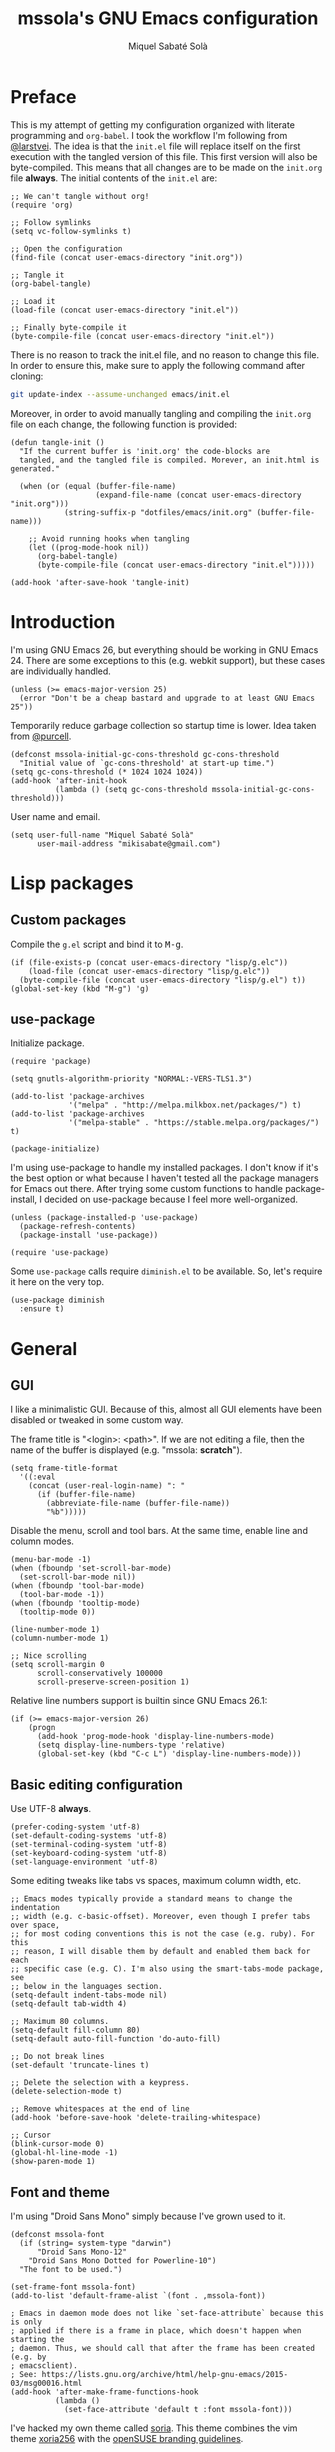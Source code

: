 #+TITLE: mssola's GNU Emacs configuration
#+AUTHOR: Miquel Sabaté Solà
#+EMAIL: mikisabate@gmail.com
#+BABEL: :cache yes
#+PROPERTY: header-args :tangle ~/.emacs.d/init.el

* Preface

This is my attempt of getting my configuration organized with literate
programming and =org-babel=. I took the workflow I'm following from [[https://github.com/larstvei][@larstvei]].
The idea is that the =init.el= file will replace itself on the first execution
with the tangled version of this file. This first version will also be
byte-compiled. This means that all changes are to be made on the =init.org=
file *always*. The initial contents of the =init.el= are:

#+BEGIN_SRC elisp :tangle no
;; We can't tangle without org!
(require 'org)

;; Follow symlinks
(setq vc-follow-symlinks t)

;; Open the configuration
(find-file (concat user-emacs-directory "init.org"))

;; Tangle it
(org-babel-tangle)

;; Load it
(load-file (concat user-emacs-directory "init.el"))

;; Finally byte-compile it
(byte-compile-file (concat user-emacs-directory "init.el"))
#+END_SRC

There is no reason to track the init.el file, and no reason to change this
file. In order to ensure this, make sure to apply the following command after
cloning:

#+BEGIN_SRC sh :tangle no
git update-index --assume-unchanged emacs/init.el
#+END_SRC

Moreover, in order to avoid manually tangling and compiling the =init.org= file
on each change, the following function is provided:

#+BEGIN_SRC elisp
(defun tangle-init ()
  "If the current buffer is 'init.org' the code-blocks are
  tangled, and the tangled file is compiled. Morever, an init.html is generated."

  (when (or (equal (buffer-file-name)
                   (expand-file-name (concat user-emacs-directory "init.org")))
            (string-suffix-p "dotfiles/emacs/init.org" (buffer-file-name)))

    ;; Avoid running hooks when tangling
    (let ((prog-mode-hook nil))
      (org-babel-tangle)
      (byte-compile-file (concat user-emacs-directory "init.el")))))

(add-hook 'after-save-hook 'tangle-init)
#+END_SRC

* Introduction

I'm using GNU Emacs 26, but everything should be working in GNU Emacs 24. There
are some exceptions to this (e.g. webkit support), but these cases are
individually handled.

#+BEGIN_SRC elisp
  (unless (>= emacs-major-version 25)
    (error "Don't be a cheap bastard and upgrade to at least GNU Emacs 25"))
#+END_SRC

Temporarily reduce garbage collection so startup time is lower. Idea taken from
[[https://github.com/purcell][@purcell]].

#+BEGIN_SRC elisp
  (defconst mssola-initial-gc-cons-threshold gc-cons-threshold
    "Initial value of `gc-cons-threshold' at start-up time.")
  (setq gc-cons-threshold (* 1024 1024 1024))
  (add-hook 'after-init-hook
            (lambda () (setq gc-cons-threshold mssola-initial-gc-cons-threshold)))
#+END_SRC

User name and email.

#+BEGIN_SRC elisp
(setq user-full-name "Miquel Sabaté Solà"
      user-mail-address "mikisabate@gmail.com")
#+END_SRC

* Lisp packages
** Custom packages

Compile the =g.el= script and bind it to @@html:<kbd>M-g</kbd>@@.

#+BEGIN_SRC elisp
(if (file-exists-p (concat user-emacs-directory "lisp/g.elc"))
    (load-file (concat user-emacs-directory "lisp/g.elc"))
  (byte-compile-file (concat user-emacs-directory "lisp/g.el") t))
(global-set-key (kbd "M-g") 'g)
#+END_SRC

** use-package

Initialize package.

#+BEGIN_SRC elisp
(require 'package)

(setq gnutls-algorithm-priority "NORMAL:-VERS-TLS1.3")

(add-to-list 'package-archives
             '("melpa" . "http://melpa.milkbox.net/packages/") t)
(add-to-list 'package-archives
             '("melpa-stable" . "https://stable.melpa.org/packages/") t)

(package-initialize)
#+END_SRC

I'm using use-package to handle my installed packages. I don't know if it's
the best option or what because I haven't tested all the package managers
for Emacs out there. After trying some custom functions to handle
package-install, I decided on use-package because I feel more well-organized.

#+BEGIN_SRC elisp
(unless (package-installed-p 'use-package)
  (package-refresh-contents)
  (package-install 'use-package))

(require 'use-package)
#+END_SRC

Some =use-package= calls require =diminish.el= to be available. So, let's
require it here on the very top.

#+BEGIN_SRC elisp
(use-package diminish
  :ensure t)
#+END_SRC

* General

** GUI

I like a minimalistic GUI. Because of this, almost all GUI elements have been
disabled or tweaked in some custom way.

The frame title is "<login>: <path>". If we are not editing a file, then the
name of the buffer is displayed (e.g. "mssola: *scratch*").

#+BEGIN_SRC elisp
  (setq frame-title-format
    '((:eval
      (concat (user-real-login-name) ": "
        (if (buffer-file-name)
          (abbreviate-file-name (buffer-file-name))
          "%b")))))
#+END_SRC

Disable the menu, scroll and tool bars. At the same time, enable line and column
modes.

#+BEGIN_SRC elisp
  (menu-bar-mode -1)
  (when (fboundp 'set-scroll-bar-mode)
    (set-scroll-bar-mode nil))
  (when (fboundp 'tool-bar-mode)
    (tool-bar-mode -1))
  (when (fboundp 'tooltip-mode)
    (tooltip-mode 0))

  (line-number-mode 1)
  (column-number-mode 1)

  ;; Nice scrolling
  (setq scroll-margin 0
        scroll-conservatively 100000
        scroll-preserve-screen-position 1)
#+END_SRC

Relative line numbers support is builtin since GNU Emacs 26.1:

#+BEGIN_SRC elisp
(if (>= emacs-major-version 26)
    (progn
      (add-hook 'prog-mode-hook 'display-line-numbers-mode)
      (setq display-line-numbers-type 'relative)
      (global-set-key (kbd "C-c L") 'display-line-numbers-mode)))
#+END_SRC

** Basic editing configuration

Use UTF-8 *always*.

#+BEGIN_SRC elisp
  (prefer-coding-system 'utf-8)
  (set-default-coding-systems 'utf-8)
  (set-terminal-coding-system 'utf-8)
  (set-keyboard-coding-system 'utf-8)
  (set-language-environment 'utf-8)
#+END_SRC

Some editing tweaks like tabs vs spaces, maximum column width, etc.

#+BEGIN_SRC elisp
  ;; Emacs modes typically provide a standard means to change the indentation
  ;; width (e.g. c-basic-offset). Moreover, even though I prefer tabs over space,
  ;; for most coding conventions this is not the case (e.g. ruby). For this
  ;; reason, I will disable them by default and enabled them back for each
  ;; specific case (e.g. C). I'm also using the smart-tabs-mode package, see
  ;; below in the languages section.
  (setq-default indent-tabs-mode nil)
  (setq-default tab-width 4)

  ;; Maximum 80 columns.
  (setq-default fill-column 80)
  (setq-default auto-fill-function 'do-auto-fill)

  ;; Do not break lines
  (set-default 'truncate-lines t)

  ;; Delete the selection with a keypress.
  (delete-selection-mode t)

  ;; Remove whitespaces at the end of line
  (add-hook 'before-save-hook 'delete-trailing-whitespace)

  ;; Cursor
  (blink-cursor-mode 0)
  (global-hl-line-mode -1)
  (show-paren-mode 1)
#+END_SRC

** Font and theme

I'm using "Droid Sans Mono" simply because I've grown used to it.

#+BEGIN_SRC elisp
(defconst mssola-font
  (if (string= system-type "darwin")
      "Droid Sans Mono-12"
    "Droid Sans Mono Dotted for Powerline-10")
  "The font to be used.")

(set-frame-font mssola-font)
(add-to-list 'default-frame-alist `(font . ,mssola-font))

; Emacs in daemon mode does not like `set-face-attribute` because this is only
; applied if there is a frame in place, which doesn't happen when starting the
; daemon. Thus, we should call that after the frame has been created (e.g. by
; emacsclient).
; See: https://lists.gnu.org/archive/html/help-gnu-emacs/2015-03/msg00016.html
(add-hook 'after-make-frame-functions-hook
          (lambda ()
            (set-face-attribute 'default t :font mssola-font)))
#+END_SRC

I've hacked my own theme called [[https://github.com/mssola/soria][soria]]. This theme combines the vim theme
[[http://www.vim.org/scripts/script.php?script_id=2140][xoria256]] with the [[http://opensuse.github.io/branding-guidelines/][openSUSE branding guidelines]].

#+BEGIN_SRC elisp
  (load-theme 'soria t)
#+END_SRC

When hacking your own theme, sometimes you want to know what face is the one
that you see on the screen right now. This function from [[https://github.com/thblt/DotFiles][@thblt]] allows me to
get exactly that:

#+BEGIN_SRC elisp
(defun mssola-face-at-point (pos)
  "Writes a message with the name of the face at the current point.  The POS
  argument contains the current position of the cursor."

  (interactive "d")

  (let ((face (or (get-char-property (point) 'read-face-name)
                  (get-char-property (point) 'face))))
    (if face (message "Face: %s" face) (message "No face at %d" pos))))

(global-set-key (kbd "C-c f") 'mssola-face-at-point)
#+END_SRC

** General global key bindings

Use kill-this-buffer instead of kill-buffer.

#+BEGIN_SRC elisp
  (global-set-key (kbd "C-x k") 'kill-this-buffer)
#+END_SRC

Disable C-z. It will later on be picked up by Evil's config as the escape
sequence. This is here to make sure that it will be disabled even if Evil
cannot be loaded due to some error.

#+BEGIN_SRC elisp
  (global-unset-key (kbd "C-z"))
#+END_SRC

Also disable the =C-x i= binding, since I've never used the default behavior,
and it will be used as a prefix for inferior modes (e.g. /ielm/).

#+BEGIN_SRC elisp
  (global-unset-key (kbd "C-x i"))
#+END_SRC

Disable all the Fn keys.

#+BEGIN_SRC elisp
  (dotimes (i 12)
    (global-unset-key (kbd (format "<f%d>" (+ i 1)))))
#+END_SRC

Disable overwrite-mode.

#+BEGIN_SRC elisp
  (define-key global-map [(insert)] nil)
#+END_SRC

Kill GNU Emacs by hitting =C-x r q= (mnemonic /Really quit/).

#+BEGIN_SRC elisp
  (global-set-key (kbd "C-x r q") 'kill-emacs)
#+END_SRC

** Others

Revert buffers automatically when underlying files are changed externally.

#+BEGIN_SRC elisp
  (global-auto-revert-mode t)
#+END_SRC

Follow symlinks.

#+BEGIN_SRC elisp
  (setq vc-follow-symlinks t)
#+END_SRC

Remove the initial message from the scratch buffer.

#+BEGIN_SRC elisp
  (setq initial-scratch-message nil)
#+END_SRC

Never kill the scratch buffer, bury it instead.

#+BEGIN_SRC elisp
(defadvice kill-buffer (around kill-buffer-around-advice activate)
  (let ((buffer-to-kill (ad-get-arg 0)))
    (if (equal buffer-to-kill "*scratch*")
        (bury-buffer)
      ad-do-it)))

(defadvice kill-this-buffer (around kill-buffer-around-advice activate)
  (let ((buffer-to-kill (ad-get-arg 0)))
    (if (equal buffer-to-kill "*scratch*")
        (bury-buffer)
      ad-do-it)))
#+END_SRC

No backups

#+BEGIN_SRC elisp
  (setq-default make-backup-files nil)
  (setq-default auto-save-default nil)
#+END_SRC

But at least save the list of recently open files.

#+BEGIN_SRC elisp
(require 'recentf)

(recentf-mode 1)
(global-set-key "\C-x\ \C-r" 'recentf-open-files)

; Save the list every 5 minutes
(run-at-time nil (* 5 60) 'recentf-save-list)
#+END_SRC

No welcome screen

#+BEGIN_SRC elisp
  (setq-default inhibit-startup-message t)
#+END_SRC

Enable y/n answers

#+BEGIN_SRC elisp
  (fset 'yes-or-no-p 'y-or-n-p)
#+END_SRC

Let flyspell be performant.

#+BEGIN_SRC elisp
  (defvar flyspell-issue-message-flag nil)
#+END_SRC

Save custom-variables somewhere else.

#+BEGIN_SRC elisp
  (setq custom-file (expand-file-name "custom.el" user-emacs-directory))
  (if (file-exists-p custom-file)
      (load custom-file))
#+END_SRC

Disable audio notifications.

#+BEGIN_SRC elisp
(setq ring-bell-function 'ignore)
#+END_SRC

* Calendar

We catalans start our weeks on Monday.

#+BEGIN_SRC elisp
  (defvar calendar-week-start-day 1)
#+END_SRC

Global key binding.

#+BEGIN_SRC elisp
  (global-set-key (kbd "M-c") 'calendar)
#+END_SRC

Fix some stuff for evil mode.

#+BEGIN_SRC elisp
(with-eval-after-load "calendar"
  (with-eval-after-load "evil"
    (evil-set-initial-state 'calendar-mode 'normal)
    (evil-define-key 'normal calendar-mode-map
      "j" 'calendar-forward-week
      "k" 'calendar-backward-week
      "b" 'calendar-backward-day
      "h" 'calendar-backward-day
      "l" 'calendar-forward-day
      "w" 'calendar-forward-day
      "q" 'calendar-exit
      "\C-h" 'evil-window-left
      "\C-l" 'evil-window-right
      "\C-j" 'evil-window-down
      "\C-k" 'evil-window-up
      "\C-n" 'calendar-scroll-left-three-months
      "\C-p" 'calendar-scroll-right-three-months)))
#+END_SRC

* General purpose defuns

I want to read the latest news. That's why I define a function that downloads
the =NEWS= file from the git server and then opens it in a buffer.

#+BEGIN_SRC elisp
  (defun mssola-view-emacs-latest-news ()
    "Allow users to fetch the latest Emacs' NEWS file."
    (interactive)

    (url-copy-file
     "http://git.savannah.gnu.org/cgit/emacs.git/plain/etc/NEWS"
     "/tmp/emacs-news" t)

    (find-file-read-only "/tmp/emacs-news" t))
#+END_SRC

Sometimes I want to debug my initialization time.

#+BEGIN_SRC elisp
  (defun emacs-init-time ()
    "Redefine the `emacs-init-time' function so it is more detailed.
  Idea taken from @purcell."

    (interactive)
    (let ((init-time
           (float-time (time-subtract after-init-time before-init-time))))
      (message "%.3fs" init-time)))
#+END_SRC

* Project

First of all, load the silver searcher, which is a convenient and fast searcher.
Ayo silver!

#+BEGIN_SRC elisp
  (use-package ag
    :ensure t
    :config

    ; Avoid some disagreements between ag and evil.
    (with-eval-after-load 'evil
      (add-hook 'ag-mode-hook
                (lambda ()
                  (define-key ag-mode-map (kbd "n") 'evil-search-next)
                  (define-key ag-mode-map (kbd "N") 'evil-search-previous)
                  (define-key ag-mode-map (kbd "gg") 'evil-goto-first-line))))
    (setq ag-reuse-buffers t)
    (setq ag-reuse-window t))
#+END_SRC

Then, for keeping up with my projects I use the Projectile + Helm combination.

#+BEGIN_SRC elisp
  (use-package projectile
    :ensure t
    :config
    (projectile-mode 1))

  (use-package helm
    :ensure t
    :config
    (setq projectile-completion-system 'helm)

    ; Allow the search pattern to be on the header. Taken from this Reddit thread:
    ; https://www.reddit.com/r/emacs/comments/3asbyn/new_and_very_useful_helm_feature_enter_search/
    (setq helm-echo-input-in-header-line t)

    (defun helm-hide-minibuffer-maybe ()
      "Hide the minibuffer if we are in a Helm session"

      (when (with-helm-buffer helm-echo-input-in-header-line)
        (let ((ov (make-overlay (point-min) (point-max) nil nil t)))
          (overlay-put ov 'window (selected-window))
          (overlay-put ov 'face (let ((bg-color (face-background 'default nil)))
                                  `(:background ,bg-color :foreground ,bg-color)))
          (setq-local cursor-type nil))))

    (add-hook 'helm-minibuffer-set-up-hook 'helm-hide-minibuffer-maybe)
    (setq helm-split-window-inside-p t)

    ; Preview files with tab
    (define-key helm-map (kbd "<tab>") 'helm-execute-persistent-action)

    ; Show available options
    (define-key helm-map (kbd "C-a")  'helm-select-action)

    ; Some vim-like bindings
    (define-key helm-map (kbd "C-j") 'helm-next-line)
    (define-key helm-map (kbd "C-k") 'helm-previous-line)

    (global-set-key (kbd "M-x") 'helm-M-x)

    (use-package helm-ag
      :ensure t))

  (use-package helm-projectile
    :ensure t
    :config
    (helm-projectile-on)

    ; Define M-p as a way to quickly list all the available projects.
    (with-eval-after-load 'evil
      (define-key evil-normal-state-map (kbd "M-p")
        'helm-projectile-switch-project)))
#+END_SRC

I use @@html:<kbd>C-p</kbd>@@ as the binding for listing relevant files. This
binding works either by using =helm-projectile= or the regular =helm-find=
function. As a final touch, this binding also works for listing channels in ERC
buffers.

#+BEGIN_SRC elisp
(defun mssola-erc-helm-buffer-list ()
  "Returns a list with the ERC buffers."
  (mapcar 'buffer-name (erc-buffer-list)))

(defconst mssola-helm-source-erc-channel-list
      '((name . "ERC Channels")
        (candidates . mssola-erc-helm-buffer-list)
        (action . switch-to-buffer)))

(defun mssola-erc-helm-switch-buffer ()
  "Use helm to select an active ERC buffer."

  (interactive)

  (helm :sources '(mssola-helm-source-erc-channel-list)
        :buffer "*helm-erc-channels*"))

(defun mssola-find-file ()
  "Call the proper Helm function for finding files."

  (interactive)

  (if (string= major-mode "erc-mode")
      (mssola-erc-helm-switch-buffer)
    (condition-case nil
        (helm-projectile-find-file)
      (error
       (helm-find-files nil)))))

(with-eval-after-load 'evil
  (define-key evil-normal-state-map (kbd "C-p") 'mssola-find-file))
#+END_SRC

Similarly, =helm-ag= has two functions for applying =ag= on the project. I'm
binding to @@html:<kbd>,a</kbd>@@ a function that calls to the proper function.

#+BEGIN_SRC elisp
  (defun mssola-helm-ag ()
    "Call the right ag command for helm-ag."

    (interactive)

    (condition-case nil
        (helm-ag-project-root)
      (error (helm-ag))))

  (with-eval-after-load 'evil-leader
    (evil-leader/set-key "a" 'mssola-helm-ag))
#+END_SRC

* Edit

In this section I define some useful packages for editing. First of all, one of
the coolest packages out there is =undo-tree=. It allows you to navigate through
the undo history in a tree (because GNU Emacs is cool and keeps track of undo
actions in a tree structure instead of in a stack). This package is included in
recent versions of GNU Emacs.

#+BEGIN_SRC elisp
(with-eval-after-load 'undo-tree
  (global-undo-tree-mode 1)

  (setq undo-tree-visualizer-diff t
        undo-tree-visualizer-timestamps t
        undo-tree-visualizer-relative-timestamps t)

  (require 'diminish)
  (diminish 'undo-tree-mode))
#+END_SRC

Another important package is =flycheck=, which is an on-the-fly syntax checking
extension. This works with lots of languages with proper glue code.

#+BEGIN_SRC elisp
(use-package let-alist
  :ensure t)

(use-package flycheck
  :ensure t
  :diminish
  :config
  (add-hook 'after-init-hook 'global-flycheck-mode)

  ;; Only show the errors buffer if it isn't there and if I'm saving the
  ;; buffer.
  (setq flycheck-emacs-lisp-load-path 'inherit)
  (setq flycheck-check-syntax-automatically '(mode-enabled save))
  (setq flycheck-display-errors-function
    #'flycheck-display-error-messages-unless-error-list))
#+END_SRC

A recurring issue in speeches and presentations is that when showing something
with your editor, you have to increase/decrease the fonts. I use the
=default-text-scale= package for this.

#+BEGIN_SRC elisp
  (use-package default-text-scale
    :ensure t
    :config
    (global-set-key (kbd "C-+") 'default-text-scale-increase)
    (global-set-key (kbd "C--") 'default-text-scale-decrease))
#+END_SRC

Some languages use some delimiters a lot (e.g. lisp languages and
parenthesis). For this reason I'm using the =rainbow-delimiters= package, which
properly highlights each level in a different way (provided that your theme
supports it).

#+BEGIN_SRC elisp
  (use-package rainbow-delimiters
    :ensure t)
#+END_SRC

Enable =electric-pair-mode=, which automatically closes pairs like brackets:

#+BEGIN_SRC elisp
(electric-pair-mode 1)
#+END_SRC

I never use the mouse.

#+BEGIN_SRC elisp
(use-package disable-mouse
  :ensure t
  :config
  (global-disable-mouse-mode)
  (setq global-disable-mouse-mode-lighter ""))
#+END_SRC

Sometimes you begin typing a prefix, but then you forget the following
chord. For this reason =which-key= was created. It will show the available
commands for the current chord as a list.

#+BEGIN_SRC elisp
(use-package which-key
  :ensure t
  :diminish which-key-mode
  :config
  (which-key-mode))
#+END_SRC

For some modes it is important to count the number of words in the text. For
this, we have =wc-mode=.

#+BEGIN_SRC elisp
  (use-package wc-mode
    :ensure t)
#+END_SRC

Editing files as root is a bit of a pain because usually the root user doesn't
have the same configuration as the current one, and attempting to do so can be
messy. So, instead of that, we could advice the =find-file= function so if the
file is not writable by the current user, then GNU Emacs will ask for editing
this same file as root:

#+BEGIN_SRC elisp
(defadvice find-file (after find-file-sudo activate)
  "Find file as root if necessary."
  (if (and buffer-file-name
           (not (file-writable-p buffer-file-name)))
    (if (yes-or-no-p "Do you want to edit this file as root?")
        (find-alternate-file (concat "/sudo:root@localhost:" buffer-file-name)))))
#+END_SRC

=YASnippet= allows people to define shortcuts for writing some common blocks.
Moreover, it comes with a set of builtin snippets already. Since I don't
remember some of these snippets, I've mapped @@html:<kbd>, h</kbd>@@ to
=yas-describe-tables=, which shows the available snippets in another buffer.

#+BEGIN_SRC elisp
(use-package yasnippet
  :ensure t
  :diminish yas-minor-mode
  :init (yas-global-mode)
  :config
  (yas-global-mode 1))
#+END_SRC

=bool-flip= is a very simple utility that toggles truthy/falsey values.

#+BEGIN_SRC elisp
(use-package bool-flip
  :ensure t
  :config
  (global-set-key (kbd "C-c b") 'bool-flip-do-flip))
#+END_SRC

=move-text= is a small package that allows you to move lines with a
keybinding. This might be feasible with Evil mode, but still this might help
when you want to move lines and keep the default registry empty:

#+BEGIN_SRC elisp
(use-package move-text
  :ensure t
  :bind
  (("M-k" . move-text-up)
   ("M-j" . move-text-down)))
#+END_SRC

* Dired

I use dired mode mainly for attaching document into emails. That being said,
whenever I use it, I want basic evil movement.

#+BEGIN_SRC elisp
  (with-eval-after-load 'evil
    (evil-add-hjkl-bindings dired-mode-map 'normal
      (kbd "w") 'evil-forward-word-begin))
#+END_SRC

I also extend =dired= with some handy tweaks.

#+BEGIN_SRC elisp
(setq directory-free-space-args "-Pkh"
      dired-dwim-target t
      dired-omit-mode nil
      dired-recursive-copies 'always
      dired-recursive-deletes 'always
      delete-old-versions t)
#+END_SRC

And now instruct dired mode how to attach files when using mu4e. This is taken
from the [[https://www.djcbsoftware.nl/code/mu/mu4e/Dired.html#Dired][mu4e documentation]], and it's available by typing
@@html:<kbd>C-c RET C-a</kbd>@@.

#+BEGIN_SRC elisp
  (require 'gnus-dired)

  ;; Make the `gnus-dired-mail-buffers' function also work on message-mode derived
  ;; modes, such as mu4e-compose-mode.
  (defun gnus-dired-mail-buffers ()
    "Return a list of active message buffers."

    (let (buffers)
      (save-current-buffer
        (dolist (buffer (buffer-list t))
          (set-buffer buffer)
          (when (and (derived-mode-p 'message-mode)
                  (null message-sent-message-via))
            (push (buffer-name buffer) buffers))))
      (nreverse buffers)))

  (setq gnus-dired-mail-mode 'mu4e-user-agent)
  (add-hook 'dired-mode-hook 'turn-on-gnus-dired-mode)
#+END_SRC

* Evil

Forgive me, [[https://stallman.org/saint.html][Father]], for I have sinned. I've been exposed to modal editing
through Vim, and that has changed how I view editing for the foreseeable future.
Because of this, I use Evil. The following blocks include some heavy-lifting so
Evil and GNU Emacs work without hitting each other, and it also includes some
Evil extensions.

First of all, let's define a function that will be called whenever Evil is loaded.

#+BEGIN_SRC elisp
(defun mssola-evil ()
  "Configure evil mode."

  ; We can safely remap <C-u> because the counting will be handled a-la Vim.
  (define-key evil-normal-state-map (kbd "C-u") 'evil-scroll-up)

  ; Make window navigation easier.
  (define-key evil-normal-state-map (kbd "C-j") 'evil-window-down)
  (define-key evil-normal-state-map (kbd "C-k") 'evil-window-up)
  (define-key evil-normal-state-map (kbd "C-l") 'evil-window-right)
  (define-key evil-normal-state-map (kbd "C-h") 'evil-window-left)

  ; The window navigation tweaks effectively wipe out the help prefix, which
  ; is bad. Fortunately we can workaround this by providing "M-h" as the new
  ; help prefix. This prefix is only used in emacs mode to mark lines, which is
  ; something already handled by Evil.
  (define-key global-map (kbd "M-h") 'help-command)
  (fset 'help-command help-map)

  ; Go back to Emacs' bindings on beginning/end of line.
  (eval-after-load "evil-maps"
    (dolist (map '(evil-motion-state-map
                   evil-insert-state-map
                   evil-emacs-state-map))
      (define-key (eval map) "\C-a" 'crux-move-beginning-of-line)
      (define-key (eval map) "\C-e" 'end-of-line)))

  ; I store macros on the <q> register for convenience, so I used to use the
  ; <C-q> combo to execute this macro in Vim. In Emacs though, this combo is
  ; reserved to a rather useful function, and I'd like to keep it that way. So,
  ; now the mapping is set to <C-2> (mnemonic: where the @ symbol is). Moreover,
  ; it's applied as many times as specified by the numeric prefix argument.
  (define-key evil-normal-state-map (kbd "C-2")
    (lambda (n)
      (interactive "p")
      (evil-execute-macro n "@q")))

  ; C-s: switch to normal mode and save the buffer. I know :)
  (define-key evil-normal-state-map (kbd "C-s") 'save-buffer)
  (define-key evil-insert-state-map (kbd "C-s")
    (lambda () (interactive) (save-buffer) (evil-force-normal-state))))
#+END_SRC

Now make sure that Evil is installed, and call the relevant configuration functions.

#+BEGIN_SRC elisp
(use-package evil
  :ensure t
  :config
  (add-hook 'evil-mode-hook 'mssola-evil)
  (evil-mode 1)

  ;; C-z is unused and it's close to my beloved C-c. Since I don't want to mess
  ;; with one of the most sacred Emacs prefixes, I'm moving to C-z.
  (define-key key-translation-map (kbd "C-z") [escape])
  (define-key evil-operator-state-map (kbd "C-z") 'keyboard-quit)

  ;; Use the proper initial evil state for the following modes.
  (evil-set-initial-state 'help-mode 'normal)
  (evil-set-initial-state 'debugger-mode 'normal)
  (evil-set-initial-state 'describe-mode 'normal)
  (evil-set-initial-state 'Buffer-menu-mode 'normal)
#+END_SRC

If Evil was properly loaded, then make sure that the following Evil-related
packages are installed and configured as well. I start by defining the
=evil-leader= package, which brings the @@html:<kbd>leader</kbd>@@ feature from
Vim into Evil.

#+BEGIN_SRC elisp
  (use-package evil-leader
    :ensure t
    :config
    (global-evil-leader-mode)
    (evil-leader/set-leader ",")
    (setq evil-leader/in-all-states 1)
    (evil-leader/set-key
      "c" 'delete-window
      "k" 'kill-buffer-and-window
      "v" 'split-window-right
      "V" (lambda () (interactive) (split-window-right) (other-window 1))
      "f" 'flycheck-list-errors))
#+END_SRC

Another handy Vim plugin that has made it into Evil is =evil-surround=, which
defines a new text object for surrounding characters (e.g. change a string from
having double quotes with single quotes in a single command).

#+BEGIN_SRC elisp
  (use-package evil-surround
    :ensure t
    :config
    (global-evil-surround-mode 1))
#+END_SRC

Next is another Vim plugin that has been ported to Evil: =evil-commentary=. This
package defines a new motion for comments, which is bound to
@@html:<kbd>gc</kbd>@@. So, for example, @@html:<kbd>gcc</kbd>@@ will comment
the current line, regardless of the programming language.

#+BEGIN_SRC elisp
  (use-package evil-commentary
    :ensure t
    :config
    (evil-commentary-mode t))
#+END_SRC

Another cool package is =evil-args= which defines the argument text object. This
text object can be targeted with the =a= character, and we can move backward and
forward through arguments with @@html:<kbd>H</kbd>@@ and @@html:<kbd>L</kbd>@@
respectively.

#+BEGIN_SRC elisp
  (use-package evil-args
    :ensure t
    :config
    ; Configuration taken from the documentation of evil-args.

    ;; Bind evil-args text objects
    (define-key evil-inner-text-objects-map "a" 'evil-inner-arg)
    (define-key evil-outer-text-objects-map "a" 'evil-outer-arg)

    ;; Bind evil-forward/backward-args
    (define-key evil-normal-state-map "L" 'evil-forward-arg)
    (define-key evil-normal-state-map "H" 'evil-backward-arg)
    (define-key evil-motion-state-map "L" 'evil-forward-arg)
    (define-key evil-motion-state-map "H" 'evil-backward-arg))
#+END_SRC

Last but not least, =evil-numbers= brings a couple of bindings available to Vim
into Evil: @@html:<kbd>C-c +</kbd>@@ for increasing a number, and
@@html:<kbd>C-c -</kbd>@@ for decreasing it.

#+BEGIN_SRC elisp
  (use-package evil-numbers
    :ensure t
    :config
    (define-key evil-normal-state-map (kbd "C-c +") 'evil-numbers/inc-at-pt)
    (define-key evil-normal-state-map (kbd "C-c -") 'evil-numbers/dec-at-pt)))
#+END_SRC

* Git

A git porcelain for GNU Emacs. Even if I'm still using the git CLI, it's
certainly useful for some common tasks (I guess that I still need some learning).

#+BEGIN_SRC elisp
(use-package magit
  :ensure t
  :config
#+END_SRC

Set some global key bindings for Magit.

#+BEGIN_SRC elisp
(global-set-key (kbd "C-x g") 'magit-status)
(global-set-key (kbd "C-c l") 'magit-log-buffer-file)
#+END_SRC

And repair some key bindings from Evil mode.

#+BEGIN_SRC elisp
  (with-eval-after-load 'evil
    (use-package evil-magit
      :ensure t
      :config

      ; The magit + evil-magit combo messes up some chords, let's fix this.
      (evil-define-key 'normal magit-mode-map
        "\C-h" 'evil-window-left
        "\C-l" 'evil-window-right
        "\C-j" 'evil-window-down
        "\C-k" 'evil-window-up))))
#+END_SRC

=git-timemachine= is a package that goes hand-in-hand with Magit, and it
provides a very easy way to go through the history of a file (while providing
ways of jumping into Magit):

#+BEGIN_SRC elisp
(use-package git-timemachine
  :ensure t
  :bind (("C-x t m" . git-timemachine-toggle)))
#+END_SRC

* Email

I use [[http://www.djcbsoftware.nl/code/mu/][mu]] and [[http://www.djcbsoftware.nl/code/mu/mu4e.html][mu4e]] to manage my email. The configuration for this has been taken
mainly from the documentation, plus some cool remarks on Reddit. This
configuration makes quite some assumptions. Read the =emacs/README.org= file as
provided in my [[https://github.com/mssola/dotfiles][dotfiles]] project to get more details.

I'm using an RPM that I've built on [[https://build.opensuse.org/package/show/home:mssola/mu][OBS]] which installs mu4e globally.

#+BEGIN_SRC elisp
(unless (file-directory-p "/usr/share/emacs/site-lisp/mu4e")
  (message "Skipping mu4e because it's not installed."))

(when (file-directory-p "/usr/share/emacs/site-lisp/mu4e")
  (add-to-list 'load-path "/usr/share/emacs/site-lisp/mu4e")
  (require 'mu4e)

  (when (featurep 'mu4e)
#+END_SRC

Set =mu4e= as the default user agent. This will be picked up by =compose-mail=.

#+BEGIN_SRC elisp
(setq mail-user-agent 'mu4e-user-agent)
#+END_SRC

Diferent SMTP options that will be used for each context.

#+BEGIN_SRC elisp
  (setq message-send-mail-function 'smtpmail-send-it
        mu4e-maildir (expand-file-name "~/.mail")
        starttls-use-gnutls t)
#+END_SRC

After that, I am defining some functions that will be used in various parts of
the configuration.

#+BEGIN_SRC elisp
(defun mssola-smtp (server port)
  "Set SMTP variables depending on the given SERVER and PORT."

  (require 'smtpmail)

  (setq smtpmail-starttls-credentials '((server port nil nil))
        smtpmail-auth-credentials (expand-file-name "~/.authinfo.gpg")
        smtpmail-default-smtp-server server
        smtpmail-smtp-server server
        message-send-mail-function 'smtpmail-send-it
        smtpmail-smtp-service port))

; https://www.reddit.com/r/emacs/comments/47t9ec/share_your_mu4econtext_configs/d0fsih6
(defun mu4e-message-maildir-matches (msg rx)
  "Returns true if the maildir of MSG matches the given regexp RX."

  (when rx
    (if (listp rx)
        ;; if rx is a list, try each one for a match
        (or (mu4e-message-maildir-matches msg (car rx))
            (mu4e-message-maildir-matches msg (cdr rx)))
      ;; not a list, check rx
      (string-match rx (mu4e-message-field msg :maildir)))))

(defun suse-refile-folder (key)
  "Returns the refile folder for the given SUSE account in the KEY arg"

  (if (string= key "susecom")
      (setq archives-dir "/Arxiu/")
    (setq archives-dir "/Archives/"))
  (concat "/" key archives-dir
          (format-time-string "%Y" (current-time))))
#+END_SRC

Depending on the context, it's better a signature or another:

#+BEGIN_SRC elisp
(defun mssola-mu4e-signature (key)
  "Returns a string containing the mail signature for the given KEY."

  (if (string= key "ajuntament")
      (concat
       "Miquel Sabaté Solà,\n"
       "Regidor de Joventut, Participació ciutadana i Transparència\n"
       "\n"
       "Ajuntament de Capellades\n"
       "Carrer de Ramon Godó, 9, 08786 - Capellades\n"
       "Tel. 93 801 10 01 – mòbil 677 12 72 07\n"
       "sabatesm@capellades.cat\n")
    (concat
     "Miquel Sabaté Solà,\n"
     "PGP: 4096R / 1BA5 3C7A C93D CA2A CFDF DA97 96BE 8C6F D89D 6565\n")))
#+END_SRC

Now it's time to define the different contexts that I have. Defining contexts
this way is relatively new (since mu 0.9.16).

#+BEGIN_SRC elisp
(setq mu4e-contexts
      `(
        ;; GMail
        ,(make-mu4e-context
          :name "gmail"
          :enter-func (lambda ()
                        (mu4e-message "Switching to gmail.com")
                        (setq mu4e-compose-signature (mssola-mu4e-signature "gmail"))
                        (setq mu4e-sent-messages-behavior 'delete)
                        (mssola-smtp "smtp.gmail.com" 587))
          :match-func (lambda (msg)
                        (when msg
                          (mu4e-message-maildir-matches msg "^/gmail")))
          :vars '(
                  (user-mail-address     . "mikisabate@gmail.com")
                  (mu4e-reply-to-address . "mikisabate@gmail.com")
                  (mu4e-drafts-folder    . "/gmail/Drafts")
                  (mu4e-sent-folder      . "/gmail/Sent")
                  (mu4e-refile-folder    . "/gmail/All")
                  (mu4e-trash-folder     . "/gmail/Trash")))

        ;; City hall
        ,(make-mu4e-context
          :name "ajuntament"
          :enter-func (lambda ()
                        (mu4e-message "Switching to mail.diba.cat")
                        (setq mu4e-compose-signature (mssola-mu4e-signature "ajuntament"))
                        (setq mu4e-sent-messages-behavior 'sent)
                        (mssola-smtp "mail.diba.cat" 587)
                        (setq smtpmail-local-domain "capellades.cat"))
          :match-func (lambda (msg)
                        (when msg
                          (mu4e-message-maildir-matches msg "^/ajuntament")))
          :vars '(
                  (user-mail-address     . "sabatesm@capellades.cat")
                  (mu4e-reply-to-address . "sabatesm@capellades.cat")
                  (mu4e-drafts-folder    . "/ajuntament/Esborranys")
                  (mu4e-sent-folder      . "/ajuntament/Elements enviats")
                  (mu4e-refile-folder    . "/ajuntament/Arxiu")
                  (mu4e-trash-folder     . "/ajuntament/Elements suprimits")))

        ;; suse.com
        ,(make-mu4e-context
          :name "comsuse"
          :enter-func (lambda ()
                        (mu4e-message "Switching to suse.com")
                        (setq mu4e-compose-signature (mssola-mu4e-signature "comsuse"))
                        (setq mu4e-sent-messages-behavior 'sent)
                        (mssola-smtp "smtp.office365.com" 587))
          :match-func (lambda (msg)
                        (when msg
                          (mu4e-message-maildir-matches msg "^/susecom")))
          :vars `(
                  (user-mail-address     . "msabate@suse.com")
                  (mu4e-reply-to-address . "msabate@suse.com")
                  (mu4e-drafts-folder    . "/susecom/Esborranys")
                  (mu4e-sent-folder      . "/susecom/Elements enviats")
                  (mu4e-refile-folder    . ,(suse-refile-folder "susecom"))
                  (mu4e-trash-folder     . "/susecom/Elements suprimits")))

        ;; suse.de
        ,(make-mu4e-context
          :name "desuse"
          :enter-func (lambda ()
                        (mu4e-message "Switching to suse.de")
                        (setq mu4e-compose-signature (mssola-mu4e-signature "desuse"))
                        (setq mu4e-sent-messages-behavior 'sent)
                        (mssola-smtp "imap.suse.de" 587))
          :match-func (lambda (msg)
                        (when msg
                          (mu4e-message-maildir-matches msg "^/susede")))
          :vars `(
                  (user-mail-address     . "msabate@suse.de")
                  (mu4e-reply-to-address . "msabate@suse.de")
                  (mu4e-drafts-folder    . "/susede/Drafts")
                  (mu4e-sent-folder      . "/susede/Sent")
                  (mu4e-refile-folder    . ,(suse-refile-folder "susede"))
                  (mu4e-trash-folder     . "/susede/Trash")))))
#+END_SRC

If mu4e cannot figure things out, ask me.

#+BEGIN_SRC elisp
  (setq mu4e-context-policy 'ask)
  (setq mu4e-compose-context-policy 'ask)
#+END_SRC

Fill the =mu4e-user-mail-address-list= variable with the contexts.

#+BEGIN_SRC elisp
  (setq mu4e-user-mail-address-list
        (delq nil
              (mapcar (lambda (context)
                        (when (mu4e-context-vars context)
                          (cdr (assq 'user-mail-address
                                     (mu4e-context-vars context)))))
                      mu4e-contexts)))
#+END_SRC

Setting my bookmarks

#+BEGIN_SRC elisp
(setq mu4e-bookmarks
      '(("maildir:/gmail/inbox OR maildir:/susecom/inbox OR maildir:/susede/inbox OR maildir:/ajuntament/inbox" "Inbox Folders" ?n)
        ("maildir:/gmail/Sent OR maildir:/susecom/Elements\\ enviats OR maildir:/susede/Sent OR maildir:/ajuntament/Elements\\ enviats" "Sent Folders" ?s)
        ("flag:unread AND NOT flag:trashed" "Unread messages" ?u)
        ("date:today..now" "Today's messages" ?t)))
#+END_SRC

Sign outgoing emails always.

#+BEGIN_SRC elisp
  (add-hook 'message-send-hook 'mml-secure-message-sign-pgpmime)
#+END_SRC

To avoid UID clashes. See [[http://pragmaticemacs.com/emacs/fixing-duplicate-uid-errors-when-using-mbsync-and-mu4e/][this]].

#+BEGIN_SRC elisp
  (setq mu4e-change-filenames-when-moving t)
#+END_SRC

Miscellaneous settings.

#+BEGIN_SRC elisp
(setq mu4e-html2text-command "w3m -T text/html"
      mu4e-attachment-dir  "~/Downloads"
      mu4e-headers-date-format "%Y-%m-%d %H:%M"
      message-citation-line-format "%N @ %Y-%m-%d %H:%M %Z:\n"
      message-citation-line-function 'message-insert-formatted-citation-line
      message-kill-buffer-on-exit t
      mu4e-get-mail-command "mbsync -aqV"
      mu4e-update-interval 600
      mu4e-compose-dont-reply-to-self t
      mu4e-compose-format-flowed t
      mu4e-view-show-addresses t
      mu4e-headers-skip-duplicates t
      mu4e-headers-include-related t
      mu4e-headers-auto-update t)
#+END_SRC

The headers to show in the headers list a pair of a field and its width,
with `nil' meaning 'unlimited' (better only use that for the last field.
These are the defaults:

#+BEGIN_SRC elisp
  (setq mu4e-headers-fields
        '( (:date          .  18)
           (:mailing-list  .  15)
           (:from-or-to    .  20)
           (:subject       .  nil)))
#+END_SRC

Add as a header action to toggle gnus mode for the view mode. I'm doing this
because this is way better to visualize attached .eml emails.

#+BEGIN_SRC elisp
(defun mssola-toggle-gnus-mode (msg)
  "Toggle gnus on view mode from now on."
  (if mu4e-view-use-gnus
      (setq mu4e-view-use-gnus nil)
    (setq mu4e-view-use-gnus t)))

(add-to-list 'mu4e-headers-actions
   '("gnus mode toggle" . mssola-toggle-gnus-mode) t)
#+END_SRC

Show images

#+BEGIN_SRC elisp
  (setq mu4e-view-show-images t
        mu4e-view-image-max-width 800)

  ; Use imagemagick, if available
  (when (fboundp 'imagemagick-register-types)
    (imagemagick-register-types))
#+END_SRC

Correct some key bindings that are screwed up by =evil-mode=:

#+BEGIN_SRC elisp
(evil-define-key 'normal mu4e-view-mode-map
  ";" 'mu4e-context-switch
  "e" 'mu4e-view-save-attachment
  "F" 'mu4e-compose-forward)
#+END_SRC

As of 0.9.18 and GNU Emacs 25, the =mu4e-action-with-xwidget= can be used to
render an HTML message with Webkit.

#+BEGIN_SRC elisp
  (if (>= emacs-major-version 25)
      (add-to-list 'mu4e-view-actions
                   '("webkit" . mu4e-action-view-with-xwidget)))
#+END_SRC

Look for =mu4e-msg2pdf= in the exec path. The reason for this is that the OBS
package installs mu's =toys= into the exec path, but =mu4e= doesn't really count
on it.

#+BEGIN_SRC elisp
  (let ((exec (locate-file "msg2pdf" exec-path exec-suffixes)))
    (if exec
        (setq mu4e-msg2pdf exec)))
#+END_SRC

Adding hooks for composing and viewing messages.

#+BEGIN_SRC elisp
  (defun mssola-compose-mode ()
    "My settings for message composition."

    ; If we are composing an email from scratch, it's more convenient to be in
    ; insert mode. Otherwise start with normal mode.
    (with-eval-after-load 'evil
      (if mu4e-compose-parent-message
          (evil-set-initial-state 'mu4e-compose-mode 'normal)
        (evil-set-initial-state 'mu4e-compose-mode 'insert)))

    ; Guess hard newlines
    (use-hard-newlines t 'guess)

    ; So it's easy to encrypt/decrypt emails.
    (epa-mail-mode)

    ; Spellz
    (flyspell-mode))

  (add-hook 'mu4e-compose-mode-hook 'mssola-compose-mode)

  ; I want to read messages in the format that the sender used. I'm also
  ; enabling epa-mail-mode, so it's easy to decrypt received emails.
  (add-hook 'mu4e-view-mode-hook
            (lambda ()
              (epa-mail-mode)
              (visual-line-mode 1)))
#+END_SRC

I want desktop notifications when receiving email.

#+BEGIN_SRC elisp
  (use-package mu4e-alert
    :ensure t
    :config

    ; Notify me for unread emails from my inbox.
    (mu4e-alert-set-default-style 'libnotify)
    (add-hook 'after-init-hook #'mu4e-alert-enable-notifications)
    (add-hook 'after-init-hook #'mu4e-alert-enable-mode-line-display)
    (setq mu4e-alert-interesting-mail-query
          (concat
           "(maildir:/gmail/inbox OR maildir:/susecom/inbox OR maildir:/susede/inbox OR maildir:/ajuntament/inbox) "
           "AND flag:unread AND NOT flag:trashed"))
    (setq mu4e-alert-email-notification-types '(count)))

  ; Evil mode in mu4e
  (with-eval-after-load 'evil
    (use-package evil-mu4e
      :ensure t
      :config

      ; Idea taken from evil-mu4e.el
      (defvar mssola-evil-mu4e-mode-map-bindings
        `((,evil-mu4e-state mu4e-headers-mode-map "\C-u" evil-scroll-up)
          (,evil-mu4e-state mu4e-main-mode-map    "\C-u" evil-scroll-up)
          (,evil-mu4e-state mu4e-view-mode-map    "h" evil-backward-char)))

      (dolist (binding mssola-evil-mu4e-mode-map-bindings)
        (evil-define-key
          (nth 0 binding) (nth 1 binding) (nth 2 binding) (nth 3 binding)))))
#+END_SRC

And finally define a proper shortcut.

#+BEGIN_SRC elisp
  ; The trailing parenthesis closes the "(when (featurep 'mu4e)" statement from
  ; the very beginning.
  (global-set-key (kbd "C-c m") 'mu4e)))
#+END_SRC

* org

[[http://orgmode.org/][org mode]] is an incredible tool that keeps me organized: TODOs, notes, agenda,
etc. Moreover, it's built in GNU Emacs:

#+BEGIN_SRC elisp
(require 'org)
#+END_SRC

** General settings

First of all, let me define some helper functions.

#+BEGIN_SRC elisp
  (defun mssola-org-skip-if-priority (priority &optional subtree)
    "Skip an agenda item if it has a priority of PRIORITY.
  PRIORITY may be one of the characters ?A, ?B, or ?C.
  Skips the current entry unless SUBTREE is not nil.  This function has been
  copied from @aaronbieber."

    (let ((end (if subtree (save-excursion (org-end-of-subtree t))
                 (save-excursion (progn (outline-next-heading) (1- (point))))))
          (pri-value (* 1000 (- org-lowest-priority priority)))
          (pri-current (org-get-priority (thing-at-point 'line t))))
      (if (= pri-value pri-current)
          end
        nil)))

  (defun mssola-org-skip-if-not-closed-in-day (time &optional subtree)
    "Skip entries that were not closed in the given TIME.
  Skip the current entry unless SUBTREE is not nil, in which case skip
  the entire subtree.  Idea taken from @aaronbieber"

    (let ((end (if subtree (save-excursion (org-end-of-subtree t))
                 (save-excursion (progn (outline-next-heading) (1- (point))))))
          (day-prefix (format-time-string "%Y-%m-%d" time)))

      (if (save-excursion
            (and (re-search-forward org-closed-time-regexp end t)
                 (string= (substring (match-string-no-properties 1) 0 10) day-prefix)))
          nil
        end)))
#+END_SRC

Some general UI settings for org mode.

#+BEGIN_SRC elisp
(setq org-src-tab-acts-natively t
      org-confirm-babel-evaluate nil
      org-edit-src-content-indentation 0)

(setq org-todo-keywords
      '((sequence "TODO(t)"  "|"  "DONE(d!)")
        (sequence "IDEA(i)"  "WORKING(w)"  "|"  "USED(u@/!)"  "DISCARDED(x@/!)")))

(setq org-todo-keyword-faces
      '(("TODO"      . org-todo)
        ("IDEA"      . font-lock-constant-face)
        ("WORKING"   . font-lock-constant-face)
        ("DONE"      . org-done)
        ("USED"      . org-done)
        ("DISCARDED" . org-done)))
#+END_SRC

Logging settings.

#+BEGIN_SRC elisp
  (setq org-log-done t)
  (setq org-log-redeadline (quote time))
  (setq org-log-reschedule (quote time))
#+END_SRC

Where org files reside.

#+BEGIN_SRC elisp
  (setq org-agenda-files '("~/org/"))
#+END_SRC

** Publishing

In order to publish files into HTML, I would like to have =htmlize= installed.
This package allows org to export to HTML in a better way (e.g. allowing code
blocks to be converted into HTML as well, so we can properly colorize it).

#+BEGIN_SRC elisp
(use-package htmlize
  :ensure t)
#+END_SRC

And now let's set all the related settings.

#+BEGIN_SRC elisp
(setq org-src-fontify-natively t
      org-html-include-timestamps nil
      org-html-toplevel-hlevel 2
      org-html-htmlize-output-type 'css
      org-export-with-section-numbers nil
      org-export-with-sub-superscripts nil
      org-export-htmlize-output-type 'css)
#+END_SRC

Make sure to use the proper template when exporting to ODT:

#+BEGIN_SRC elisp
(setq org-odt-styles-file "~/Documents/Templates/mssola.ott")
#+END_SRC

Sometimes it's useful to export to LaTeX. That is, when you are simply writing a
quick document that will end up being converted into LaTeX and finally into PDF:

#+BEGIN_SRC elisp
(require 'ox-latex)

(unless (boundp 'org-latex-classes)
  (setq org-latex-classes nil))

(add-to-list 'org-latex-classes
             '("article"
               "\\documentclass{article}"
               ("\\section{%s}" . "\\section*{%s}")
               ("\\subsection{%s}" . "\\subsection*{%s}")
               ("\\subsubsection{%s}" . "\\subsubsection*{%s}")
               ("\\paragraph{%s}" . "\\paragraph*{%s}")
               ("\\subparagraph{%s}" . "\\subparagraph*{%s}")))
#+END_SRC

You can also export org documents to man pages. In order to do so, you have to
perform this first:

#+BEGIN_SRC elisp
(require 'ox-man)
#+END_SRC

Setup a function to toggle =org-publish-current-file= on save:

#+BEGIN_SRC elisp
(defun toggle-org-publish-current-file-on-save ()
  (interactive)
  (if (memq 'org-publish-current-file after-save-hook)
      (progn
        (remove-hook 'after-save-hook 'org-publish-current-file t)
        (message "Disabled org-publish-current-file for current buffer..."))
    (add-hook 'after-save-hook 'org-publish-current-file nil t)
    (message "Enabled org-publish-current-file for current buffer...")))
#+END_SRC

Also hide the "Footnotes: " title on footnotes:

#+BEGIN_SRC elisp
(setq org-html-footnotes-section "<div id=\"footnotes\">
<!-- Hack: %s -->
<div id=\"text-footnotes\">
%s
</div>
</div>")
#+END_SRC

Last but not least, some handy shortcuts:

#+BEGIN_SRC elisp
(with-eval-after-load "org"
  (define-key org-mode-map (kbd "<f1>") 'org-latex-export-to-pdf)
  (define-key org-mode-map (kbd "<f2>") 'org-odt-export-to-odt))
#+END_SRC

** Agenda

Custom commands for =org-agenda=.

#+BEGIN_SRC elisp
  (setq org-agenda-custom-commands
        '(("p" "Printed agenda"
           ; Daily agenda with a 2-weeks deadline warning. Tasks are
           ; represented as [ ] items.
           ((agenda ""
                    ((org-agenda-ndays 1)
                     (org-deadline-warning-days 14)
                     (org-agenda-todo-keyword-format "[ ]")
                     (org-agenda-scheduled-leaders '("" ""))))

           ; Display a "High Priority" list of tasks on top.
            (tags "PRIORITY=\"A\""
                  ((org-agenda-skip-function '(org-agenda-skip-entry-if 'todo 'done))
                   (org-agenda-sorting-strategy '(tag-up priority-down))
                   (org-agenda-todo-keyword-format "")
                   (org-agenda-overriding-header "\nHigh priority\n--------------\n")))


            ; All tasks except those already listed as high priority or
            ; ideas. Scheduled and deadlines are also ignored here.
            (alltodo ""
                     ((org-agenda-skip-function '(or (mssola-org-skip-if-priority ?A)
                                                     (org-agenda-skip-entry-if 'todo '("IDEA" "WORKING"))
                                                     (org-agenda-skip-if nil '(scheduled deadline))))
                      (org-agenda-sorting-strategy '(tag-up priority-down))
                      (org-agenda-todo-keyword-format "")
                      (org-agenda-overriding-header "\nAll tasks\n----------\n")))

            ; List of ideas.
            (todo "IDEA"
                  ((org-agenda-overriding-header "\nIdeas\n------\n")
                   (org-agenda-todo-keyword-format ""))))

           ((org-agenda-compact-blocks t)
            (org-agenda-remove-tags t)))

          ; List of done items. Useful for standups, review meetings, weekly
          ; reports, etc.
          ("d" "Done items"
           ; First show the items done yesterday. Useful for standups.
           ((todo "DONE"
                  ((org-agenda-overriding-header "Done yesterday\n---------------\n")
                   (org-agenda-skip-function
                    '(mssola-org-skip-if-not-closed-in-day
                      (time-subtract (current-time) (seconds-to-time 86400))))
                   (org-agenda-todo-keyword-format "")))

            ; Then show what I've done today.
            (todo "DONE"
                  ((org-agenda-overriding-header "\nDone today\n-----------\n")
                   (org-agenda-skip-function
                    '(mssola-org-skip-if-not-closed-in-day
                      (current-time)))
                   (org-agenda-todo-keyword-format "")))

            ; Finally show what I've been doing in the past 15 days. Useful for
            ; review meetings and weekly reports.
            (todo "DONE"
                  ((org-agenda-start-day "-15d")
                   (org-agenda-span 15)
                   (org-agenda-start-on-weekday nil)
                   (org-agenda-todo-keyword-format "")
                   (org-agenda-scheduled-leaders '("" ""))
                   (org-agenda-overriding-header "\nDone during the past 15 days\n-----------------------------\n"))))

           ((org-agenda-compact-blocks t)
            (org-agenda-remove-tags t)))))
#+END_SRC

The prefix for the different kinds of types being used.

#+BEGIN_SRC elisp
  (setq org-agenda-prefix-format '((agenda . "%t%s")
                                   (tags   . "%c:%s")
                                   (todo   . "%c:%t%s")))
#+END_SRC

Set up a key binding for org-agenda.

#+BEGIN_SRC elisp
(global-set-key (kbd "C-c a") 'org-agenda)
#+END_SRC

** Capture

Set the default notes file and the key binding.

#+BEGIN_SRC elisp
(setq org-default-notes-file (concat org-directory "/notes.org"))
(define-key global-map "\C-cc" 'org-capture)
#+END_SRC

And finally set =org-capture-templates=.

#+BEGIN_SRC elisp
(setq org-capture-templates
      `(("t" "todo" entry (file "") "* TODO %?\n%U\n")
        ("i" "idea" entry (file "") "* %? :IDEA:\n%U\n%a\n")))
#+END_SRC

** Publish project

I write blog posts with org-mode. Here's the trick:

#+BEGIN_SRC elisp
(setq org-publish-project-alist
      '(("org-mssola"
         ;; Path to your org files.
         :base-directory "~/Projects/mssola/jo/org/"
         :base-extension "org"

         ;; Path to your Jekyll project.
         :publishing-directory "~/Projects/mssola/jo/_i18n"
         :recursive t
         :publishing-function org-html-publish-to-html
         :headline-levels 4
         :html-extension "html"
         :body-only t ;; Only export section between <body> </body>
         )

        ("mssola" :components ("org-mssola"))))
#+END_SRC

** Other

Insert a <kbd></kbd> value in org mode. See this [[http://emacs.stackexchange.com/questions/2206/i-want-to-have-the-kbd-tags-for-my-blog-written-in-org-mode][StackExchange answer]].

#+BEGIN_SRC elisp
(defun endless/insert-key (key)
  "Ask for a key then insert its description.
Will work on both org-mode and any mode that accepts plain html."
  (interactive "kType key sequence: ")
  (let* ((is-org-mode (derived-mode-p 'org-mode))
         (tag (if is-org-mode
                  "@@html:<kbd>%s</kbd>@@"
                "<kbd>%s</kbd>")))
    (if (null (equal key "\r"))
        (insert
         (format tag (help-key-description key nil)))
      (insert (format tag ""))
      (forward-char (if is-org-mode -8 -6)))))

(define-key org-mode-map "\C-ck" #'endless/insert-key)
#+END_SRC

Define profiles.

#+BEGIN_SRC elisp
;; Variables

(defvar mssola-org-profiles
  '(("minimal" . mssola-org-minimal)
    ("monthly" . mssola-org-monthly))
  "Defined profiles for organization matters.")

(defvar mssola-org-default-profile "minimal"
  "The default profile for mssola-org.")

;; Profiles

(defun mssola-org-minimal ()
  "Load a minimal set of files."
  (find-file (concat (file-name-as-directory org-directory) "setmana.org")))

(defun mssola-org-monthly ()
  "Load a set of files useful for monthly planning."
  (find-file (concat (file-name-as-directory org-directory) "setmana.org"))
  (split-window-right)
  (windmove-right)
  (find-file (concat (file-name-as-directory org-directory) "any.org"))
  (windmove-left))

;; Functions

(defun mssola-org (&optional profile)
  "Setup a frame for organizational matters.
PROFILE is the profile to be picked when given.  If it's not given, then the
user will be prompted to provide it."
  (interactive)

  (delete-other-windows)
  (unless profile
    (setq profile (completing-read "Give me the profile: "
                                   (mapcar 'car mssola-org-profiles) nil t)))
  (funcall (cdr (assoc profile mssola-org-profiles))))

(defun mssola-org-default ()
  "Setup a frame for organizational matters given a default profile has been set."
  (interactive)

  (mssola-org mssola-org-default-profile))

(define-key global-map (kbd "C-c C-o") #'mssola-org-default)
(define-key global-map (kbd "C-c M-o") #'mssola-org)
#+END_SRC

** TODO shortcut for making an org link, and transforming a link into a proper org link
** TODO make it work with evil
** TODO Proper keybindings for quick access.

** TODO shortcuts for stuff like: create something urgent for today

* IRC

I'm using [[https://www.gnu.org/software/emacs/manual/html_mono/erc.html][ERC]] for IRC.

#+BEGIN_SRC elisp
(use-package erc
  :config
#+END_SRC

First of all, let's add some basic modules.

#+BEGIN_SRC elisp
  (dolist (mod '(autojoin track truncate))
    (add-to-list 'erc-modules mod))
#+END_SRC

Setting up basic stuff.

#+BEGIN_SRC elisp
  (setq erc-hide-list '("PART")
        erc-prompt (lambda () (concat (buffer-name) ">"))
        erc-track-exclude-types '("JOIN" "NICK" "PART" "QUIT" "MODE")
        erc-server-coding-system '(utf-8 . utf-8)
        erc-kill-buffer-on-part t
        erc-kill-queries-on-quit t
        erc-kill-server-buffer-on-quit t
        erc-fill-column 100
        erc-fill-prefix ""
        erc-timestamp-format "[%H:%M] "
        erc-insert-timestamp-function 'erc-insert-timestamp-left
        erc-insert-away-timestamp-function 'erc-insert-timestamp-left
        erc-hide-timestamps nil
        erc-whowas-on-nosuchnick t
        erc-public-away-p nil
        erc-echo-notice-always-hook '(erc-echo-notice-in-minibuffer)
        erc-auto-set-away nil
        erc-autoaway-message "%i seconds out..."
        erc-away-nickname "msabate"
        erc-enable-logging t
        erc-query-on-unjoined-chan-privmsg t)
#+END_SRC

Let's log messages whenever I receive/send them. The other option is to only do
that on =/quit= or =/part=, but it's better to be safe than sorry.

#+BEGIN_SRC elisp
  (require 'erc-log)
  (erc-log-enable)

  (setq erc-log-channels-directory "~/.emacs.d/erc"
        erc-save-buffer-on-part nil
        erc-save-queries-on-quit nil
        erc-log-write-after-send t
        erc-log-write-after-insert t)
#+END_SRC

Servers and channels to auto-join.

#+BEGIN_SRC elisp
  (setq erc-autojoin-channels-alist
        '(("irc.freenode.net" "#gnu" "#emacs")
          ("irc.nue.suse.com" "#suse" "#docker")))
#+END_SRC

Use the =erc-hl-nicks= package, so highlight support for nicknames is better.

#+BEGIN_SRC elisp
(use-package erc-hl-nicks
  :ensure t
  :init
  (with-eval-after-load 'erc
    (add-to-list 'erc-modules 'hl-nicks)))
#+END_SRC

I want to have a desktop notification whenever someone mentions my name. For
this, I'm using the =erc-notifications= package which is built in ERC since
GNU Emacs 24.3.

#+BEGIN_SRC elisp
(with-eval-after-load 'erc
  (setq erc-notifications-icon
        (concat
         "/usr/share/emacs/"
         (format "%s.%s" emacs-major-version emacs-minor-version)
         "/etc/images/icons/hicolor/24x24/apps/emacs.png"))
  (add-to-list 'erc-modules 'notifications))
#+END_SRC

At this point, we can safely update all the loaded ERC modules.

#+BEGIN_SRC elisp
  (add-hook 'erc-connect-pre-hook
            (lambda (x) (erc-update-modules)))
#+END_SRC

Start some modules which won't do it by default. Moreover, according to the [[https://www.emacswiki.org/emacs/ErcFilling][wiki]]
=auto-fill-mode= should be disabled if I'm using =erc-fill-mode=.

#+BEGIN_SRC elisp
  (add-hook 'erc-mode-hook
            '(lambda ()
               (erc-track-mode t)
               (auto-fill-mode -1)
               (erc-log-mode 1)
               (erc-autojoin-mode 1)))
#+END_SRC

And now define a function to connect to both IRC servers.

#+BEGIN_SRC elisp
  (defun mssola-erc ()
    "Join pre-specified servers and channels."

    (interactive)

    (erc :server "irc.freenode.net" :port 6667 :nick "mssola")
    (erc-tls :server "irc.nue.suse.com" :port 6697 :nick "mssola"))

  (global-set-key (kbd "C-c i") 'mssola-erc))
#+END_SRC

* Languages

** General

First of all, define a function that identifies some warning keywords
(e.g. TODO). This function can then be applied to the proper mode.

#+BEGIN_SRC elisp
  (defun warnings-mode-hook ()
    "Hook for enabling the warning face on strings with a warning prefix."

    (font-lock-add-keywords nil
      '(("\\(XXX\\|FIXME\\|TODO\\|HACK\\|NOTE\\|BUG\\)"
      1 font-lock-warning-face prepend))))
#+END_SRC

Text mode is not a programming language, but it's used quite often in this
context too. In this case, I want spell check and =wc-mode= activated.

#+BEGIN_SRC elisp
  (add-hook 'text-mode-hook
            (lambda ()
              (flyspell-mode 1)
              (wc-mode 1)))
#+END_SRC

** Shell

#+BEGIN_SRC elisp
(use-package bats-mode
  :ensure t)
#+END_SRC

** Lisp

Emacs lisp needs =rainbow-delimiters=, so the amount of parenthesis is less
confusing. Moreover, I'm also enabling =eldoc-mode= and the aforementioned
=warnings-mode-hook=.

#+BEGIN_SRC elisp
  (add-hook 'emacs-lisp-mode-hook
            (lambda ()
              (eldoc-mode 1)
              (warnings-mode-hook)
              (rainbow-delimiters-mode 1)
              ; https://github.com/jhenahan/emacs.d/blob/master/emacs-init.org#emacs-lisp
              (setq mode-name "ξ")))
#+END_SRC

Configure =ielm= with the proper ELisp utilities:

#+BEGIN_SRC elisp
(use-package ielm
  :config
  (add-hook 'ielm-mode-hook #'eldoc-mode)
  (add-hook 'ielm-mode-hook #'rainbow-delimiters-mode)
  (global-set-key (kbd "C-x i e") 'ielm)
  (global-set-key (kbd "C-x i l") 'ielm))
#+END_SRC

** C and C++

C and C++ only require the =warnings-mode-hook= function, spell checking for the
comments and the usage of tabs instead of spaces.

#+BEGIN_SRC elisp
; Note that C-common includes languages with a similar syntax of C.
(add-hook 'c-mode-common-hook 'warnings-mode-hook)
(add-hook 'c-mode-common-hook (lambda() (flyspell-prog-mode)))

;; C
(add-hook 'c-mode-hook
  (lambda () (setq indent-tabs-mode t)))

;; C++
(add-hook 'c++-mode-hook
  (lambda () (setq indent-tabs-mode t)))
#+END_SRC

CMake for y'all.

#+BEGIN_SRC elisp
  (use-package cmake-mode
    :ensure t
    :config

    (setq auto-mode-alist
          (append
           '(("CMakeLists\\.txt\\'" . cmake-mode))
           '(("\\.cmake\\'" . cmake-mode))
           auto-mode-alist))

    (use-package cmake-font-lock
      :ensure t
      :config

      (add-hook 'cmake-mode-hook 'cmake-font-lock-activate)
      (add-hook 'yaml-mode-hook 'warnings-mode-hook)))
#+END_SRC

** Ruby

Include warning keywords in Ruby and do not automatically include the encoding
magic comment:

#+BEGIN_SRC elisp
(use-package ruby-mode
  :config
  (setq ruby-insert-encoding-magic-comment nil)
  (add-hook 'ruby-mode-hook #'subword-mode)
  (add-hook 'ruby-mode-hook 'warnings-mode-hook))
#+END_SRC

And give me an IRB instance:

#+BEGIN_SRC elisp
(use-package inf-ruby
  :ensure t
  :config
  (add-hook 'ruby-mode-hook #'inf-ruby-minor-mode)
  (global-set-key (kbd "C-x i r") 'inf-ruby))
#+END_SRC

** Go

And now my Go configuration. This includes stuff like the usage of =goimports=,
=gofmt= on save, among many other useful things.

#+BEGIN_SRC elisp
  (defun mssola-go-mode ()
    "My configuration for Go mode."

    ; Use goimports instead of go-fmt
    (setq gofmt-command "goimports")

    ; Call Gofmt before saving
    (add-hook 'before-save-hook 'gofmt-before-save)

    ; Integration flycheck with Go
    (add-to-list 'load-path
      (concat (getenv "GOPATH") "/src/github.com/dougm/goflymake"))
    (require 'go-flycheck)

    (setq indent-tabs-mode t)
    (flyspell-prog-mode)

    ; eldoc support
    (use-package go-eldoc
      :ensure t
      :config
      (require 'go-eldoc)))

  ;; Go
  (use-package go-mode
    :ensure t
    :pin melpa-stable
    :config

    (add-hook 'go-mode-hook 'warnings-mode-hook)
    (add-hook 'go-mode-hook 'go-eldoc-setup)
    (add-hook 'go-mode-hook 'mssola-go-mode))
#+END_SRC

** Python

Install =elpy= as the environment for Python support:

#+BEGIN_SRC elisp
(use-package elpy
  :ensure t
  :config
  (advice-add 'python-mode :before 'elpy-enable)
  (when (require 'flycheck nil t)
    (setq elpy-modules (delq 'elpy-module-flymake elpy-modules))
    (add-hook 'elpy-mode-hook 'flycheck-mode)))
#+END_SRC

Automatically use =autopep8= on save:

#+BEGIN_SRC elisp
(use-package py-autopep8
  :ensure t
  :config
  (add-hook 'elpy-mode-hook 'py-autopep8-enable-on-save))
#+END_SRC

** Rust

Install =rust-mode= and add some hooks to make it friendlier.

#+BEGIN_SRC elisp
(use-package rust-mode
  :ensure t
  :config

  (add-hook 'before-save-hook
            #'(lambda ()
                (when (eq major-mode 'rust-mode)
                  (rust-format-buffer))))

  (use-package flycheck-rust
    :ensure t
    :config

    (add-hook 'flycheck-mode-hook #'flycheck-rust-setup)))
#+END_SRC

** Tabs vs spaces

Tabs or spaces? [[https://www.emacswiki.org/emacs/TabsSpacesBoth][Both]]. The =smart-tabs-mode= has the philosophy of: tabs for
indentation, spaces for alignment. This is only applied in languages where I'm
usings tabs for indentation (C, C++ and Go).

#+BEGIN_SRC elisp
  (use-package smart-tabs-mode
    :ensure t
    :config
    (smart-tabs-add-language-support golang go-mode-hook
      ((c-indent-line . c-basic-offset)
       (c-indent-region . c-basic-offset)))
    (smart-tabs-insinuate 'c 'c++ 'golang))
#+END_SRC

** Inferior markup languages.

#+BEGIN_SRC elisp
  ;; Markdown mode with preview mode in the browser.
  (use-package markdown-mode
    :ensure t
    :config

    ; This is the one that I got from openSUSE.
    (custom-set-variables
      '(markdown-command "/usr/bin/markdown-calibre"))

    ; Preview mode does its things through websockets, so it's a requirement.
    ; After that, we can safely require it.
    (use-package websocket
      :ensure t
      :config
      (use-package markdown-preview-mode
        :ensure t)))

  ; YAML
  (use-package yaml-mode
    :ensure t
    :config

    (add-hook 'yaml-mode-hook 'warnings-mode-hook))
#+END_SRC

** Web-related stuff.

Slim and SCSS.

#+BEGIN_SRC elisp
(use-package slim-mode
  :ensure t)

(use-package scss-mode
  :ensure t
  :config

  (setq scss-compile-at-save nil)
  (add-hook 'yaml-mode-hook 'warnings-mode-hook))

(use-package coffee-mode
  :ensure t)
#+END_SRC

Languages specific for backend code like PHP, and =web-mode=, which provides a
bundle of features which are interesting for web-related stuff.

#+BEGIN_SRC elisp
(use-package php-mode
  :ensure t)

(use-package web-mode
  :ensure t
  :config

  (add-to-list 'auto-mode-alist '("\\.erb\\'" . web-mode))
  (add-to-list 'auto-mode-alist '("\\.jinja\\'" . web-mode))
  (add-to-list 'auto-mode-alist '("\\.html?\\'" . web-mode))

  (add-hook 'web-mode-hook
            (lambda ()
              (setq web-mode-markup-indent-offset 2)
              (setq web-mode-css-indent-offset 2)
              (setq web-mode-code-indent-offset 2)))

  (add-hook 'js-mode-hook
            (lambda ()
              (setq js-indent-level 2)
              (rainbow-delimiters-mode 1)))

  (use-package vue-mode
    :ensure t
    :config
    (setq mmm-submode-decoration-level 0))

  ; React: treat it as a derived mode. Idea taken from spacemacs.
  (define-derived-mode react-mode web-mode "react")
  (add-to-list 'auto-mode-alist '("\\.jsx\\'" . react-mode))
  (add-to-list 'auto-mode-alist '("\\.react.js\\'" . react-mode))

  (add-hook 'react-mode-hook
            (lambda ()
              (yas-activate-extra-mode 'js-mode)
              (web-mode-set-content-type "jsx")
              (setq-local web-mode-enable-auto-quoting nil)
              (rainbow-delimiters 1))))
#+END_SRC

The =json-reformat= package provides functions for reformatting JSON strings. It
happens from time to time that I have to read JSON output from responses, and it
can be frustrating without proper formatting.

#+BEGIN_SRC elisp
(use-package json-reformat
  :ensure t)
#+END_SRC

** Devops

Highlighting for Dockerfiles.

#+BEGIN_SRC elisp
  (use-package dockerfile-mode
    :ensure t
    :config

    (add-to-list 'auto-mode-alist '("Dockerfile" . dockerfile-mode)))
#+END_SRC

Stuff from Hashicorp like terraform and HCL.

#+BEGIN_SRC elisp
(use-package terraform-mode
  :ensure t
  :config

  (terraform-format-on-save-mode))

(use-package hcl-mode
  :ensure t)
#+END_SRC

#+BEGIN_SRC elisp
(use-package salt-mode
  :ensure t)
#+END_SRC

** Others

The [[https;//github.com/mssola/soria][soria]] theme has the =soria-purple-identifiers= hook. This hook instructs
the theme to use purple for identifiers instead of the default color. This is a
remnant from my Vim times, and I only apply it to some languages (random
criteria really).

#+BEGIN_SRC elisp
  (dolist (lang-hook '(ruby-mode-hook
                       php-mode-hook
                       perl-mode-hook
                       emacs-lisp-mode-hook))
    (add-hook lang-hook 'soria-purple-identifiers))
#+END_SRC

** LaTeX

Let's use [[https://www.gnu.org/software/auctex/][Auctex]] for LaTeX files.

#+BEGIN_SRC elisp
(use-package tex
  :ensure auctex
  :config
  (setq TeX-auto-save t)
  (setq TeX-parse-self t)
  (setq-default TeX-master nil))
#+END_SRC

* WoMan

=WoMan= is a package that is included inside of GNU Emacs by default, and that
takes care of visualizing man pages. Let's properly setup Evil mode for this:

#+BEGIN_SRC elisp
(with-eval-after-load "evil"
  (evil-set-initial-state 'woman-mode 'normal)
  (evil-define-key 'normal woman-mode-map
    "J" 'Man-next-section
    "K" 'Man-previous-section
    "\C-h" 'evil-window-left
    "\C-l" 'evil-window-right
    "\C-j" 'evil-window-down
    "\C-k" 'evil-window-up
    "\C-u" 'evil-scroll-up))
#+END_SRC

Finally, I want man pages to fill all the frame:

#+BEGIN_SRC elisp
(setq woman-fill-frame t)
#+END_SRC

Start =WoMan= as a subcommand of the help command:

#+BEGIN_SRC elisp
(define-key 'help-command (kbd "M-m") #'woman)
#+END_SRC

* Misc

Install a set of useful functions from [[https://github.com/bbatsov][@bbatsov]]. The bindings are following
Emacs style instead of being more Vim-like on purpose (I don't want to put
too many things into my leader and these shortcuts look sensible to me).

#+BEGIN_SRC elisp
(use-package crux
  :ensure t
  :config

  (global-set-key (kbd "C-c d") 'crux-delete-file-and-buffer)
  (global-set-key (kbd "C-c r") 'crux-rename-file-and-buffer)
  (global-set-key (kbd "C-c n") 'crux-cleanup-buffer-or-region)
  (global-set-key (kbd "C-<backspace>") 'crux-kill-line-backwards)
  (global-set-key [remap move-beginning-of-line] 'crux-move-beginning-of-line)
  (global-set-key (kbd "C-c o") 'crux-open-with))
#+END_SRC

** Emojis

Display emojis in buffer!

#+BEGIN_SRC elisp
(use-package emojify
  :ensure t
  :config

  (add-hook 'after-init-hook #'global-emojify-mode)
  (setq emojify-composed-text-p nil)
  (setq emojify-emoji-styles '(unicode github)))
#+END_SRC

* Credits

I've built this file by simply scavenging from other people's emacs.d/dotfiles
repositories. I have taken lots of pieces from here and there, but most notably:

- [[https://github.com/ereslibre/dotfiles][@ereslibre]]
- [[https://github.com/dmacvicar/dotfiles][@dmacvicar]]
- [[https://github.com/bbatsov/emacs.d][@bbatsov]]
- [[https://github.com/aaronbieber/dotfiles][@aaronbieber]]
- [[https://github.com/purcell/emacs.d][@purcell]]
- [[https://github.com/sachac/.emacs.d][@sachac]] ([[http://pages.sachachua.com/.emacs.d/Sacha.html][HTML version]])
- [[https://github.com/larstvei/dot-emacs][@larstvei]]

* License

#+BEGIN_SRC text :tangle no
  Copyright (C) 2014-2019 Miquel Sabaté Solà <mikisabate@gmail.com>

  This program is free software: you can redistribute it and/or modify
  it under the terms of the GNU General Public License as published by
  the Free Software Foundation, either version 3 of the License, or
  (at your option) any later version.

  This program is distributed in the hope that it will be useful,
  but WITHOUT ANY WARRANTY; without even the implied warranty of
  MERCHANTABILITY or FITNESS FOR A PARTICULAR PURPOSE.  See the
  GNU General Public License for more details.

  You should have received a copy of the GNU General Public License
  along with this program.  If not, see <http://www.gnu.org/licenses/>.
#+END_SRC
